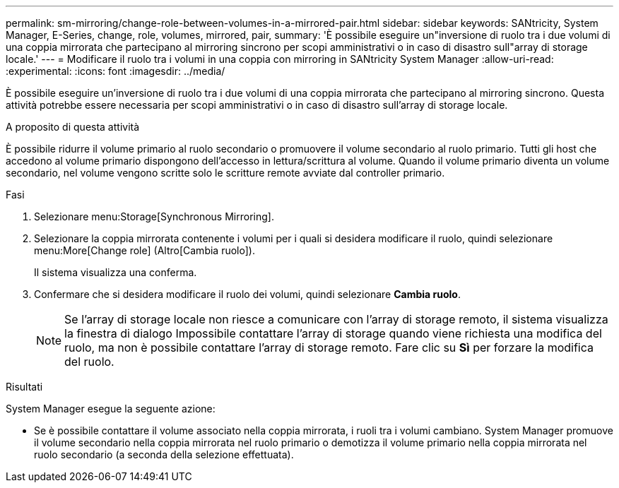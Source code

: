 ---
permalink: sm-mirroring/change-role-between-volumes-in-a-mirrored-pair.html 
sidebar: sidebar 
keywords: SANtricity, System Manager, E-Series, change, role, volumes, mirrored, pair, 
summary: 'È possibile eseguire un"inversione di ruolo tra i due volumi di una coppia mirrorata che partecipano al mirroring sincrono per scopi amministrativi o in caso di disastro sull"array di storage locale.' 
---
= Modificare il ruolo tra i volumi in una coppia con mirroring in SANtricity System Manager
:allow-uri-read: 
:experimental: 
:icons: font
:imagesdir: ../media/


[role="lead"]
È possibile eseguire un'inversione di ruolo tra i due volumi di una coppia mirrorata che partecipano al mirroring sincrono. Questa attività potrebbe essere necessaria per scopi amministrativi o in caso di disastro sull'array di storage locale.

.A proposito di questa attività
È possibile ridurre il volume primario al ruolo secondario o promuovere il volume secondario al ruolo primario. Tutti gli host che accedono al volume primario dispongono dell'accesso in lettura/scrittura al volume. Quando il volume primario diventa un volume secondario, nel volume vengono scritte solo le scritture remote avviate dal controller primario.

.Fasi
. Selezionare menu:Storage[Synchronous Mirroring].
. Selezionare la coppia mirrorata contenente i volumi per i quali si desidera modificare il ruolo, quindi selezionare menu:More[Change role] (Altro[Cambia ruolo]).
+
Il sistema visualizza una conferma.

. Confermare che si desidera modificare il ruolo dei volumi, quindi selezionare *Cambia ruolo*.
+
[NOTE]
====
Se l'array di storage locale non riesce a comunicare con l'array di storage remoto, il sistema visualizza la finestra di dialogo Impossibile contattare l'array di storage quando viene richiesta una modifica del ruolo, ma non è possibile contattare l'array di storage remoto. Fare clic su *Sì* per forzare la modifica del ruolo.

====


.Risultati
System Manager esegue la seguente azione:

* Se è possibile contattare il volume associato nella coppia mirrorata, i ruoli tra i volumi cambiano. System Manager promuove il volume secondario nella coppia mirrorata nel ruolo primario o demotizza il volume primario nella coppia mirrorata nel ruolo secondario (a seconda della selezione effettuata).

